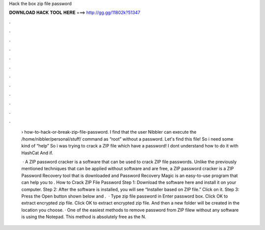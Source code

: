 Hack the box zip file password



𝐃𝐎𝐖𝐍𝐋𝐎𝐀𝐃 𝐇𝐀𝐂𝐊 𝐓𝐎𝐎𝐋 𝐇𝐄𝐑𝐄 ===> http://gg.gg/11802k?51347



.



.



.



.



.



.



.



.



.



.



.



.

 › how-to-hack-or-break-zip-file-password. I find that the user Nibbler can execute the /home/nibbler/personal/stuff/ command as “root” without a password. Let's find this file! So i need some kind of “help” So i was trying to crack a ZIP file which have a password! I dont understand how to do it with HashCat And if.
 
  · A ZIP password cracker is a software that can be used to crack ZIP file passwords. Unlike the previously mentioned techniques that can be applied without software and are free, a ZIP password cracker is a ZIP Password Recovery tool that is downloaded and  Password Recovery Magic is an easy-to-use program that can help you to . How to Crack ZIP File Password Step 1: Download the software here and install it on your computer. Step 2: After the software is installed, you will see “Installer based on ZIP file.” Click on it. Step 3: Press the Open button shown below and .  · Type zip file password in Enter password box. Click OK to extract encrypted zip file. Click OK to extract encrypted zip file. And then a new folder will be created in the location you choose. · One of the easiest methods to remove password from ZIP filew without any software is using the Notepad. This method is absolutely free as the N.

